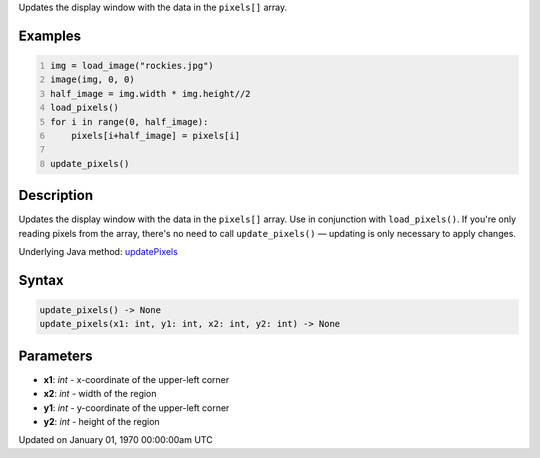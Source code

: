 .. title: update_pixels()
.. slug: update_pixels
.. date: 1970-01-01 00:00:00 UTC+00:00
.. tags:
.. category:
.. link:
.. description: py5 update_pixels() documentation
.. type: text

Updates the display window with the data in the ``pixels[]`` array.

Examples
========

.. raw:: html

    <div class="example-table">

.. raw:: html

    <div class="example-row"><div class="example-cell-image">

.. image:: /images/reference/Sketch_update_pixels_0.png
    :alt: example picture for update_pixels()

.. raw:: html

    </div><div class="example-cell-code">

.. code:: python
    :number-lines:

    img = load_image("rockies.jpg")
    image(img, 0, 0)
    half_image = img.width * img.height//2
    load_pixels()
    for i in range(0, half_image):
        pixels[i+half_image] = pixels[i]

    update_pixels()

.. raw:: html

    </div></div>

.. raw:: html

    </div>

Description
===========

Updates the display window with the data in the ``pixels[]`` array. Use in conjunction with ``load_pixels()``. If you're only reading pixels from the array, there's no need to call ``update_pixels()`` — updating is only necessary to apply changes.

Underlying Java method: `updatePixels <https://processing.org/reference/updatePixels_.html>`_

Syntax
======

.. code:: python

    update_pixels() -> None
    update_pixels(x1: int, y1: int, x2: int, y2: int) -> None

Parameters
==========

* **x1**: `int` - x-coordinate of the upper-left corner
* **x2**: `int` - width of the region
* **y1**: `int` - y-coordinate of the upper-left corner
* **y2**: `int` - height of the region


Updated on January 01, 1970 00:00:00am UTC

